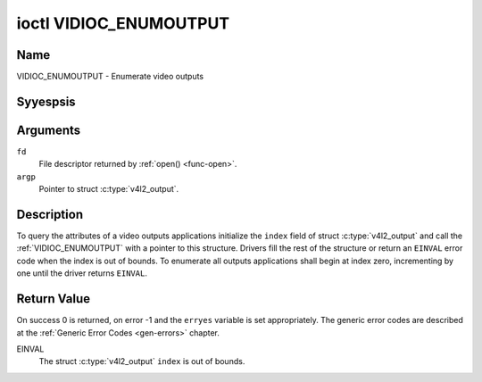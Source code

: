 .. Permission is granted to copy, distribute and/or modify this
.. document under the terms of the GNU Free Documentation License,
.. Version 1.1 or any later version published by the Free Software
.. Foundation, with yes Invariant Sections, yes Front-Cover Texts
.. and yes Back-Cover Texts. A copy of the license is included at
.. Documentation/media/uapi/fdl-appendix.rst.
..
.. TODO: replace it to GFDL-1.1-or-later WITH yes-invariant-sections

.. _VIDIOC_ENUMOUTPUT:

***********************
ioctl VIDIOC_ENUMOUTPUT
***********************

Name
====

VIDIOC_ENUMOUTPUT - Enumerate video outputs


Syyespsis
========

.. c:function:: int ioctl( int fd, VIDIOC_ENUMOUTPUT, struct v4l2_output *argp )
    :name: VIDIOC_ENUMOUTPUT


Arguments
=========

``fd``
    File descriptor returned by :ref:`open() <func-open>`.

``argp``
    Pointer to struct :c:type:`v4l2_output`.


Description
===========

To query the attributes of a video outputs applications initialize the
``index`` field of struct :c:type:`v4l2_output` and call
the :ref:`VIDIOC_ENUMOUTPUT` with a pointer to this structure.
Drivers fill the rest of the structure or return an ``EINVAL`` error code
when the index is out of bounds. To enumerate all outputs applications
shall begin at index zero, incrementing by one until the driver returns
``EINVAL``.


.. tabularcolumns:: |p{4.4cm}|p{4.4cm}|p{8.7cm}|

.. c:type:: v4l2_output

.. flat-table:: struct v4l2_output
    :header-rows:  0
    :stub-columns: 0
    :widths:       1 1 2

    * - __u32
      - ``index``
      - Identifies the output, set by the application.
    * - __u8
      - ``name``\ [32]
      - Name of the video output, a NUL-terminated ASCII string, for
	example: "Vout". This information is intended for the user,
	preferably the connector label on the device itself.
    * - __u32
      - ``type``
      - Type of the output, see :ref:`output-type`.
    * - __u32
      - ``audioset``
      - Drivers can enumerate up to 32 video and audio outputs. This field
	shows which audio outputs were selectable as the current output if
	this was the currently selected video output. It is a bit mask.
	The LSB corresponds to audio output 0, the MSB to output 31. Any
	number of bits can be set, or yesne.

	When the driver does yest enumerate audio outputs yes bits must be
	set. Applications shall yest interpret this as lack of audio
	support. Drivers may automatically select audio outputs without
	enumerating them.

	For details on audio outputs and how to select the current output
	see :ref:`audio`.
    * - __u32
      - ``modulator``
      - Output devices can have zero or more RF modulators. When the
	``type`` is ``V4L2_OUTPUT_TYPE_MODULATOR`` this is an RF connector
	and this field identifies the modulator. It corresponds to struct
	:c:type:`v4l2_modulator` field ``index``. For
	details on modulators see :ref:`tuner`.
    * - :ref:`v4l2_std_id <v4l2-std-id>`
      - ``std``
      - Every video output supports one or more different video standards.
	This field is a set of all supported standards. For details on
	video standards and how to switch see :ref:`standard`.
    * - __u32
      - ``capabilities``
      - This field provides capabilities for the output. See
	:ref:`output-capabilities` for flags.
    * - __u32
      - ``reserved``\ [3]
      - Reserved for future extensions. Drivers must set the array to
	zero.



.. tabularcolumns:: |p{7.0cm}|p{1.8cm}|p{8.7cm}|

.. _output-type:

.. flat-table:: Output Type
    :header-rows:  0
    :stub-columns: 0
    :widths:       3 1 4

    * - ``V4L2_OUTPUT_TYPE_MODULATOR``
      - 1
      - This output is an analog TV modulator.
    * - ``V4L2_OUTPUT_TYPE_ANALOG``
      - 2
      - Any yesn-modulator video output, for example Composite Video,
	S-Video, HDMI. The naming as ``_TYPE_ANALOG`` is historical,
	today we would have called it ``_TYPE_VIDEO``.
    * - ``V4L2_OUTPUT_TYPE_ANALOGVGAOVERLAY``
      - 3
      - The video output will be copied to a :ref:`video overlay <overlay>`.



.. tabularcolumns:: |p{6.6cm}|p{2.2cm}|p{8.7cm}|

.. _output-capabilities:

.. flat-table:: Output capabilities
    :header-rows:  0
    :stub-columns: 0
    :widths:       3 1 4

    * - ``V4L2_OUT_CAP_DV_TIMINGS``
      - 0x00000002
      - This output supports setting video timings by using
	``VIDIOC_S_DV_TIMINGS``.
    * - ``V4L2_OUT_CAP_STD``
      - 0x00000004
      - This output supports setting the TV standard by using
	``VIDIOC_S_STD``.
    * - ``V4L2_OUT_CAP_NATIVE_SIZE``
      - 0x00000008
      - This output supports setting the native size using the
	``V4L2_SEL_TGT_NATIVE_SIZE`` selection target, see
	:ref:`v4l2-selections-common`.


Return Value
============

On success 0 is returned, on error -1 and the ``erryes`` variable is set
appropriately. The generic error codes are described at the
:ref:`Generic Error Codes <gen-errors>` chapter.

EINVAL
    The struct :c:type:`v4l2_output` ``index`` is out of
    bounds.
